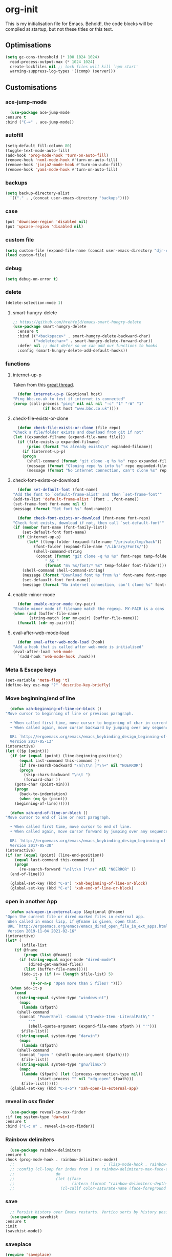 * org-init
  :PROPERTIES:
  :header-args: :results silent :tangle yes
  :END:
  This is my initialisation file for Emacs. Behold!, the code blocks will be
  compiled at startup, but not these titles or this text.
** Optimisations
   #+begin_src emacs-lisp
     (setq gc-cons-threshold (* 100 1024 1024)
	   read-process-output-max (* 1024 1024)
	   create-lockfiles nil ;; lock files will kill `npm start'
	   warning-suppress-log-types '((comp) (server)))
   #+end_src
** Customisations
*** ace-jump-mode
    #+begin_src emacs-lisp
      (use-package ace-jump-mode
	:ensure t
	:bind ("C-=" . ace-jump-mode))
    #+end_src
*** autofill
    #+begin_src emacs-lisp
      (setq-default fill-column 80)
      (toggle-text-mode-auto-fill)
      (add-hook 'prog-mode-hook 'turn-on-auto-fill)
      (remove-hook 'nxml-mode-hook #'turn-on-auto-fill)
      (remove-hook 'jinja2-mode-hook #'turn-on-auto-fill)
      (remove-hook 'yaml-mode-hook #'turn-on-auto-fill)
    #+end_src
*** backups
    #+begin_src emacs-lisp
      (setq backup-directory-alist
	    `(("." . ,(concat user-emacs-directory "backups"))))
    #+end_src
*** case
    #+begin_src emacs-lisp
      (put 'downcase-region 'disabled nil)
      (put 'upcase-region 'disabled nil)
    #+end_src
*** custom file
    #+begin_src emacs-lisp
      (setq custom-file (expand-file-name (concat user-emacs-directory "djr-custom.el")))
      (load custom-file)
    #+end_src
*** debug
    #+begin_src emacs-lisp
      (setq debug-on-error t)
    #+end_src
*** delete
    #+begin_src emacs-lisp
      (delete-selection-mode 1)
    #+end_src
**** smart-hungry-delete
     #+begin_src emacs-lisp
       ;; https://github.com/hrehfeld/emacs-smart-hungry-delete
       (use-package smart-hungry-delete
         :ensure t
         :bind (("<backspace>" . smart-hungry-delete-backward-char)
                ("<deletechar>" . smart-hungry-delete-forward-char))
         :defer nil ;; dont defer so we can add our functions to hooks
         :config (smart-hungry-delete-add-default-hooks))
     #+end_src
*** functions
**** internet-up-p
     Taken from this [[https://emacs.stackexchange.com/questions/7653/elisp-code-to-check-for-internet-connection][great thread]].
     #+begin_src emacs-lisp
       (defun internet-up-p (&optional host)
	 "Ping bbc.co.uk to test if internet is connected"
	 (zerop (call-process "ping" nil nil nil "-c" "1" "-W" "1"
			      (if host host "www.bbc.co.uk"))))
     #+end_src
**** check-file-exists-or-clone
     #+begin_src emacs-lisp
       (defun check-file-exists-or-clone (file repo)
	 "Check a file/folder exists and download from git if not"
	 (let ((expanded-filname (expand-file-name file)))
	   (if (file-exists-p expanded-filname)
	       (princ (format "%s already exists\n" expanded-filname))
	     (if (internet-up-p)
		 (progn
		   (shell-command (format "git clone -q %s %s" repo expanded-filname))
		   (message (format "Cloning repo %s into %s" repo expanded-filname)))
	       (message (format "No internet connection, can't clone %s" repo))))))
     #+end_src
**** check-font-exists-or-download
     #+begin_src emacs-lisp
       (defun set-default-font (font-name)
	 "Add the font to `default-frame-alist' and then `set-frame-font'"
	 (add-to-list 'default-frame-alist `(font . ,font-name))
	 (set-frame-font font-name nil t)
	 (message (format "Set font %s" font-name)))

       (defun check-font-exists-or-download (font-name font-repo)
	 "Check font exists, download if not, then call `set-default-font'"
	 (if (member font-name (font-family-list))
	     (set-default-font font-name)
	   (if (internet-up-p)
	       (let* ((temp-folder (expand-file-name "/private/tmp/hack"))
		      (font-folder (expand-file-name "/Library/Fonts/"))
		      (shell-command-string
		       (concat (format "git clone -q %s %s" font-repo temp-folder)
			       " && "
			       (format "mv %s/font/* %s" temp-folder font-folder))))
		 (shell-command shell-command-string)
		 (message (format "Download font %s from %s" font-name font-repo))
		 (set-defauxlt-font font-name))
	     (message (format "No internet connection, can't clone %s" font-repo)))))
     #+end_src
**** enable-minor-mode
     #+begin_src emacs-lisp
       (defun enable-minor-mode (my-pair)
	 "Enable minor mode if filename match the regexp. MY-PAIR is a cons cell (regexp . minor-mode)."
	 (when (and (buffer-file-name)
		    (string-match (car my-pair) (buffer-file-name)))
	   (funcall (cdr my-pair))))
     #+end_src
**** eval-after-web-mode-load
     #+begin_src emacs-lisp
       (defun eval-after-web-mode-load (hook)
	 "Add a hook that is called after web-mode is initialised"
	 (eval-after-load 'web-mode
	   `(add-hook 'web-mode-hook ,hook)))
     #+end_src
*** Meta & Escape keys
    #+begin_src emacs-lisp
      (set-variable 'meta-flag 't)
      (define-key esc-map "?" 'describe-key-briefly)
    #+end_src
*** Move beginning/end of line
    #+begin_src emacs-lisp
      (defun xah-beginning-of-line-or-block ()
	"Move cursor to beginning of line or previous paragraph.

      • When called first time, move cursor to beginning of char in current line. (if already, move to beginning of line.)
      • When called again, move cursor backward by jumping over any sequence of whitespaces containing 2 blank lines.

      URL `http://ergoemacs.org/emacs/emacs_keybinding_design_beginning-of-line-or-block.html'
      Version 2017-05-13"
	(interactive)
	(let (($p (point)))
	  (if (or (equal (point) (line-beginning-position))
		  (equal last-command this-command ))
	      (if (re-search-backward "\n[\t\n ]*\n+" nil "NOERROR")
		  (progn
		    (skip-chars-backward "\n\t ")
		    (forward-char ))
		(goto-char (point-min)))
	    (progn
	      (back-to-indentation)
	      (when (eq $p (point))
		(beginning-of-line))))))

      (defun xah-end-of-line-or-block ()
	"Move cursor to end of line or next paragraph.

      • When called first time, move cursor to end of line.
      • When called again, move cursor forward by jumping over any sequence of whitespaces containing 2 blank lines.

      URL `http://ergoemacs.org/emacs/emacs_keybinding_design_beginning-of-line-or-block.html'
      Version 2017-05-30"
	(interactive)
	(if (or (equal (point) (line-end-position))
		(equal last-command this-command ))
	    (progn
	      (re-search-forward "\n[\t\n ]*\n+" nil "NOERROR" ))
	  (end-of-line)))

      (global-set-key (kbd "C-a") 'xah-beginning-of-line-or-block)
      (global-set-key (kbd "C-e") 'xah-end-of-line-or-block)
    #+end_src
*** open in another App
    #+begin_src emacs-lisp
      (defun xah-open-in-external-app (&optional @fname)
	"Open the current file or dired marked files in external app.
	 When called in emacs lisp, if @fname is given, open that.
	 URL `http://ergoemacs.org/emacs/emacs_dired_open_file_in_ext_apps.html'
	 Version 2019-11-04 2021-02-16"
	(interactive)
	(let* (
	       ($file-list
		(if @fname
		    (progn (list @fname))
		  (if (string-equal major-mode "dired-mode")
		      (dired-get-marked-files)
		    (list (buffer-file-name)))))
	       ($do-it-p (if (<= (length $file-list) 5)
			     t
			   (y-or-n-p "Open more than 5 files? "))))
	  (when $do-it-p
	    (cond
	     ((string-equal system-type "windows-nt")
	      (mapc
	       (lambda ($fpath)
		 (shell-command
		  (concat "PowerShell -Command \"Invoke-Item -LiteralPath\" "
			  "'"
			  (shell-quote-argument (expand-file-name $fpath )) "'")))
	       $file-list))
	     ((string-equal system-type "darwin")
	      (mapc
	       (lambda ($fpath)
		 (shell-command
		  (concat "open " (shell-quote-argument $fpath))))
	       $file-list))
	     ((string-equal system-type "gnu/linux")
	      (mapc
	       (lambda ($fpath) (let ((process-connection-type nil))
				  (start-process "" nil "xdg-open" $fpath)))
	       $file-list))))))
      (global-set-key (kbd "C-s-o") 'xah-open-in-external-app)
    #+end_src
*** reveal in osx finder
    #+begin_src emacs-lisp
      (use-package reveal-in-osx-finder
	:if (eq system-type 'darwin)
	:ensure t
	:bind ("C-c o" . reveal-in-osx-finder))
    #+end_src
*** Rainbow delimiters
    #+begin_src emacs-lisp
      (use-package rainbow-delimiters
	:ensure t
	:hook (prog-mode-hook . rainbow-delimiters-mode))
      ;;                                       ; (lisp-mode-hook . rainbow-delimiters-mode)
      ;; :config (cl-loop for index from 1 to rainbow-delimiters-max-face-count
      ;;                  do
      ;;                  (let ((face
      ;;                         (intern (format "rainbow-delimiters-depth-%d-face" index))))
      ;;                    (cl-callf color-saturate-name (face-foreground face) 30))))
    #+end_src
*** save
    #+begin_src emacs-lisp
      ;; Persist history over Emacs restarts. Vertico sorts by history position.
      (use-package savehist
	:ensure t
	:init
	(savehist-mode))
    #+end_src
*** saveplace
    #+begin_src emacs-lisp
      (require 'saveplace)
      (setq-default save-place t)
      (setq make-backup-files nil)
    #+end_src
*** search
    #+begin_src emacs-lisp
      (setq case-fold-search t)
    #+end_src
*** startup
    #+begin_src emacs-lisp
      (setq inhibit-startup-buffer-menu t
	    inhibit-startup-screen t
	    initial-scratch-message nil)
    #+end_src
*** tabs & indent
    #+begin_src emacs-lisp
      (setq standard-indent 2
	    js-indent-level 2)
      (setq-default indent-tabs-mode nil)
      (setq-default tab-always-indent 'complete)
      (global-set-key (kbd "S-M-t") 'indent-rigidly-left)
    #+end_src
*** too-long-mode
    #+begin_src emacs-lisp
      (global-so-long-mode 1)
    #+end_src
*** transpose-frame
    #+begin_src emacs-lisp
      (use-package transpose-frame
	:if window-system
	:ensure t
	:bind ("C-x tf" . transpose-frame))
    #+end_src
*** y-or-no-p
    #+begin_src emacs-lisp
      (fset 'yes-or-no-p 'y-or-n-p)
    #+end_src
*** zoom mode
    #+begin_src emacs-lisp
      (custom-set-variables
       '(zoom-mode t))
    #+end_src
** Views
*** all-the-icons
    #+begin_src emacs-lisp
      (use-package all-the-icons
	:ensure t
	:defer nil
	:config (when (and (internet-up-p)
			   (not (member "all-the-icons" (font-family-list))))
		  (all-the-icons-install-fonts t)))
    #+end_src
**** ibuffer
     #+begin_src emacs-lisp
       (use-package all-the-icons-ibuffer
	 :ensure t
	 :init (all-the-icons-ibuffer-mode 1))
     #+end_src
**** dired
     #+begin_src emacs-lisp
       (use-package all-the-icons-dired
	 :ensure t
	 :hook (dired-mode . all-the-icons-dired-mode))
     #+end_src
*** dimmer-mode
    #+begin_src emacs-lisp
      (use-package dimmer
	:if window-system
	:defer 1
	:config
	(setq dimmer-exclusion-predicates
	      '(helm--alive-p window-minibuffer-p echo-area-p))
	(setq dimmer-exclusion-regexp-list
	      '("^\\*[h|H]elm.*\\*" "^\\*Minibuf-[0-9]+\\*"
		"^.\\*which-key\\*$" "^*Messages*" "*LV*"
		"^*[e|E]cho [a|A]rea 0*" "*scratch*"
		"transient"))
	(dimmer-mode t))
    #+end_src
*** doom-themes
    #+begin_src emacs-lisp
      (use-package doom-themes
	:ensure t
	:config
	;; Global settings (defaults)
	(setq doom-themes-enable-bold t    ; if nil, bold is universally disabled
	      doom-themes-enable-italic t) ; if nil, italics is universally disabled
	(load-theme 'doom-monokai-pro t)

	;; Enable flashing mode-line on errors
	(doom-themes-visual-bell-config)
	;; Enable custom neotree theme (all-the-icons must be installed!)
	(doom-themes-neotree-config)
	;; or for treemacs users
	(setq doom-themes-treemacs-theme "doom-atom") ; use "doom-colors" for less minimal icon theme
	(doom-themes-treemacs-config)
	;; Corrects (and improves) org-mode's native fontification.
	(doom-themes-org-config))
    #+end_src
*** doom-mode-line
    #+begin_src emacs-lisp
      (use-package doom-modeline
	:ensure t
	:init (doom-modeline-mode 1))
    #+end_src
*** fast-scroll
    #+begin_src emacs-lisp
      (use-package fast-scroll
	:ensure t)
    #+end_src
*** Fonts
**** UTF-8
     #+begin_src emacs-lisp
       ;;; utf-8
       (setq locale-coding-system 'utf-8)
       (set-terminal-coding-system 'utf-8)
       (set-keyboard-coding-system 'utf-8)
       (set-selection-coding-system 'utf-8)
       (prefer-coding-system 'utf-8)
     #+end_src
**** Unicode
     #+begin_src emacs-lisp
       (use-package unicode-fonts
	 :ensure t
	 :config
	 (unicode-fonts-setup))
     #+end_src
**** fira-code-mode
     Taken from [[https://github.com/Profpatsch/blog/blob/master/posts/ligature-emulation-in-emacs/post.md#appendix-b-update-1-firacode-integration][here]]
     #+begin_src emacs-lisp
       ;; (use-package fira-code-mode
       ;;   :ensure t
       ;;   :if window-system
       ;;   :custom (fira-code-mode-disabled-ligatures '("[]" "x"))  ; ligatures you don't want
       ;;   :hook prog-mode)
     #+end_src
**** Ligatures
     #+begin_src emacs-lisp
       (let ((lig-path (expand-file-name (concat user-emacs-directory "ligature/")))
	     (lig-repo "https://github.com/mickeynp/ligature.el.git"))
	 (check-file-exists-or-clone lig-path lig-repo)
	 (use-package ligature
	   :if window-system
	   :load-path "ligature"
	   :config 
	   ;; Enable the "www" ligature in every possible major mode
	   (ligature-set-ligatures 't '("www"))
	   ;; Enable traditional ligature support in eww-mode, if the
	   ;; `variable-pitch' face supports it
	   (ligature-set-ligatures 'eww-mode '("ff" "fi" "ffi"))
	   ;; Enable all Cascadia Code ligatures in programming modes
	   (ligature-set-ligatures 'prog-mode '("|||>" "<|||" "<==>" "<!--" "####" "~~>" "***" "||=" "||>"
						":::" "::=" "=:=" "===" "==>" "=!=" "=>>" "=<<" "=/=" "!=="
						"!!." ">=>" ">>=" ">>>" ">>-" ">->" "->>" "-->" "---" "-<<"
						"<~~" "<~>" "<*>" "<||" "<|>" "<$>" "<==" "<=>" "<=<" "<->"
						"<--" "<-<" "<<=" "<<-" "<<<" "<+>" "</>" "###" "#_(" "..<"
						"..." "+++" "/==" "///" "_|_" "www" "&&" "^=" "~~" "~@" "~="
						"~>" "~-" "**" "*>" "*/" "||" "|}" "|]" "|=" "|>" "|-" "{|"
						"[|" "]#" "::" ":=" ":>" ":<" "$>" "==" "=>" "!=" "!!" ">:"
						">=" ">>" ">-" "-~" "-|" "->" "--" "-<" "<~" "<*" "<|" "<:"
						"<$" "<=" "<>" "<-" "<<" "<+" "</" "#{" "#[" "#:" "#=" "#!"
						"##" "#(" "#?" "#_" "%%" ".=" ".-" ".." ".?" "+>" "++" "?:"
						"?=" "?." "??" ";;" "/*" "/=" "/>" "//" "__" "~~" "(*" "*)"
						"\\\\" "://"))
	   ;; Enables ligature checks globally in all buffers. You can also do it
	   ;; per mode with `ligature-mode'.
	   (global-ligature-mode t)))
     #+end_src
**** Fonts
     <<fonts>>
     #+begin_src emacs-lisp

       (check-font-exists-or-download
	"Hack Nerd Font Mono"
	"https://github.com/pyrho/hack-font-ligature-nerd-font.git")

       (set-face-attribute 'default nil :height 130)
     #+end_src
**** Emoji
     #+begin_src emacs-lisp
       ;; set font for emoji
       (set-fontset-font
	t
	'(#x1f300 . #x1fad0)
	(cond
	 ((member "Noto Color Emoji" (font-family-list)) "Noto Color Emoji")
	 ((member "Noto Emoji" (font-family-list)) "Noto Emoji")
	 ((member "Segoe UI Emoji" (font-family-list)) "Segoe UI Emoji")
	 ((member "Symbola" (font-family-list)) "Symbola")
	 ((member "Apple Color Emoji" (font-family-list)) "Apple Color Emoji"))
	;; Apple Color Emoji should be before Symbola, but Richard Stallman disabled it.
	;; GNU Emacs Removes Color Emoji Support on the Mac
	;; http://ergoemacs.org/misc/emacs_macos_emoji.html
	;;
	)
     #+end_src
*** highlight-indent-guides
    Take from [[https://github.com/DarthFennec/highlight-indent-guides][here]]
    #+begin_src emacs-lisp
      (use-package highlight-indent-guides
	:if window-system
	:ensure t
	:config (setq highlight-indent-guides-character-face "Fira Code Symbol"
		      highlight-indent-guides-method 'bitmap
		      highlight-indent-guides-auto-character-face-perc 10)
	:hook (prog-mode-hook . highlight-indent-guides-mode))
    #+end_src
*** line-num, highlight, toolbar & fringe
    #+begin_src emacs-lisp
      (setq fringe-mode '((nil . 0) nil (fringe))
	    tool-bar-mode nil)

      (global-hl-line-mode t)
      (global-linum-mode t)
    #+end_src
*** narrow-to-page
    #+begin_src emacs-lisp
      (put 'narrow-to-page 'disabled nil)
    #+end_src
*** prettify-symbols-mode
    #+begin_src emacs-lisp
      (global-prettify-symbols-mode 1)
      (setq prettify-symbols-alist
	    '(("lambda" . 955)))
    #+end_src
*** telephone-line
    #+begin_src emacs-lisp
      ;; (use-package telephone-line
      ;;   :if window-system
      ;;   :ensure t
      ;;   :config (setq telephone-line-lhs
      ;;                 '((accent . (telephone-line-vc-segment
      ;;                              telephone-line-erc-modified-channels-segment
      ;;                              telephone-line-process-segment))
      ;;                   (nil    . (telephone-line-buffer-segment
      ;;                              telephone-line-minor-mode-segment
      ;;                              )))
      ;;                 telephone-line-rhs
      ;;                 '((nil    . (telephone-line-misc-info-segment))
      ;;                   (accent . (telephone-line-major-mode-segment)))))
      ;; (telephone-line-mode t)
    #+end_src
*** whitespace
    #+begin_src emacs-lisp
      (progn
	;; Make whitespace-mode with very basic background coloring for whitespaces.
	;; http://ergoemacs.org/emacs/whitespace-mode.html
	(setq whitespace-style (quote (face spaces tabs newline space-mark tab-mark )))

	;; Make whitespace-mode and whitespace-newline-mode use “¶” for end of line char and “▷” for tab.
	(setq whitespace-display-mappings
	      ;; all numbers are unicode codepoint in decimal. e.g. (insert-char 182 1)
	      '(
		(space-mark 32 [183] [46]) ; SPACE 32 「 」, 183 MIDDLE DOT 「·」, 46 FULL STOP 「.」
		(newline-mark 10 [182 10]) ; LINE FEED,
		(tab-mark 9 [9655 9] [92 9]) ; tab
		)))
      (global-whitespace-mode 1)
    #+end_src
*** whitespace-cleanup-mode
    #+begin_src emacs-lisp
      (use-package whitespace-cleanup-mode
	:ensure t
	:config (setq 'whitespace-cleanup-mode t)
	:hook (prog-mode . whitespace-cleanup))
    #+end_src
** Packages and Managers
*** Quelpa
    #+begin_src emacs-lisp
      (use-package quelpa
	:if window-system
	:ensure t)

      (use-package quelpa-use-package
	:if window-system
	:ensure t
	:after quelpa)
    #+end_src
*** Update
    #+begin_src emacs-lisp
      (use-package auto-package-update
	:ensure t
	:config
	(setq auto-package-update-delete-old-versions t)
	(setq auto-package-update-hide-results t)
	(auto-package-update-maybe))
    #+end_src
*** Non Elpa/Melpa Package Modes
**** antesc-mode
     #+begin_src emacs-lisp
       (let ((antesc-path (concat user-emacs-directory "antesc-mode-master/")))
	 (check-file-exists-or-clone antesc-path "https://github.com/programLyrique/antesc-mode.git")
	 ;; Antescofo text highlighting
	 ;; Thanks to Pierre Donat-Bouillud
	 ;; https://github.com/programLyrique/antesc-mode
	 (add-to-list 'load-path (expand-file-name antesc-path))
	 ;; (autoload 'antesc-mode "antesc-mode" "Major mode for editing Antescofo code" t)

	 ;; Extensions for antescofo mode
	 (setq auto-mode-alist
	       (append '(("\\.\\(score\\|asco\\)\\.txt$" . antesc-mode))
		       auto-mode-alist)))
     #+end_src
**** lilypond-mode
     #+begin_src emacs-lisp
       (let ((lily-path (concat user-emacs-directory "lilypond-mode/")))
	 (check-file-exists-or-clone lily-path "https://github.com/jmgpena/lilypond-mode.git")
	 ;; (add-to-list 'load-path (expand-file-name lily-path))
	 ;; (load (expand-file-name (concat lily-path "lilypond-init.el")))
	 ;; (setq auto-mode-alist (append '(("\\.ly\\'" . lilypond-mode))
	 ;;                               auto-mode-alist))

	 (use-package lilypond
	   :load-path "lilypond-mode/lilypond-init.el"
	   :defer t
	   :mode "\\.ly\\'"))
     #+end_src
**** kintaro-mode
     #+begin_src emacs-lisp
       (let ((kintaro-path (concat user-emacs-directory "kintaro-mode")))
	 (check-file-exists-or-clone kintaro-path "https://github.com/danieljamesross/kintaro-mode.git")
	 (setq load-path (cons (expand-file-name kintaro-path) load-path))
	 (require 'kintaro-mode)
	 (add-to-list 'auto-mode-alist '("\\.ksdl\\'" . kintaro-mode)))
     #+end_src
** Files, paths, buffers
*** File Types & modes
    #+begin_src emacs-lisp
      (setq auto-mode-alist
	    (append '(("\\.c\\'"       . c-mode)
		      ("\\.cs\\'"      . csharp-mode)
		      ("\\.txt\\'"     . text-mode)
		      ("\\.md\\'"      . markdown-mode)
		      ("\\.cpp\\'"     . c++-mode)
		      ("\\.CPP\\'"     . c++-mode)
		      ("\\.h\\'"       . c-mode)
		      ("\\.lsp\\'"     . lisp-mode)
		      ("\\.cl\\'"      . lisp-mode)
		      ("\\.cm\\'"      . lisp-mode)
		      ("\\.lisp\\'"    . lisp-mode)
		      ("\\.clm\\'"     . lisp-mode)
		      ("\\.ins\\'"     . lisp-mode)
		      ("\\.el\\'"      . lisp-mode)
		      ("\\.el.gz\\'"   . lisp-mode)
		      ("\\.ws\\'"      . lisp-mode)
		      ("\\.asd\\'"     . lisp-mode)
		      ("\\.yaml\\'"    . yaml-mode)
		      ("\\.py\\'"      . python-mode)
		      ("\\.json\\'"    . json-mode)
		      ("\\.tex\\'"     . latex-mode)
		      ("\\.cls\\'"     . latex-mode)
		      ("\\.java\\'"    . java-mode)
		      ("\\.ascii\\'"   . text-mode)
		      ("\\.sql\\'"     . sql-mode)
		      ("\\.pl\\'"      . perl-mode)
		      ("\\.php\\'"     . php-mode)
		      ("\\.jxs\\'"     . shader-mode)
		      ("\\.sh\\'"      . shell-mode)
		      ("\\.gnuplot\\'" . shell-mode)
		      ("\\.svg\\'"     . nxml-mode)
		      ("\\.mdx\\'"     . markdown-mode))
		    auto-mode-alist))
    #+end_src
*** iBuffer & Dired
**** iBuffer
     #+begin_src emacs-lisp
       (setq ibuffer-saved-filter-groups
	     '(("home"
		("GIT" (or (name . "^magit")
			   (name . "^ediff")
			   (name . "\\.git")))
		("jsx/tsx" (or (name . "\\.jsx")
			       (name . "\\.tsx")))
		("js/ts" (or (name . "\\.js")
			     (name . "\\.ts")))
		("Web Dev" (or (mode . html-mode)
			       (name . "\\.html")
			       (name . "\\.njk")
			       (mode . jinja2-mode)))
		("CSS" (or (mode . css-mode)
			   (mode . scss-mode)
			   (mode . sass-mode)
			   (name . "\\.css")
			   (name . "\\.scss")
			   (name . "\\.sass")))
		("Python" (or (mode . python-mode)
			      (name . "\\.py")))
		("JSON/YAML/Config" (or (mode . json-mode)
					(name . "\\.json")
					(mode . yaml-mode)
					(name . "\\.json")
					(mode . kintaro-mode)
					(name . "\\.ksdl")))
		("SVG" (name . "\\.svg"))
		("ERC" (mode . erc-mode))
		("find" (or (mode . xref-mode)
			    (mode . dired-mode)))
		("emacs-config" (or (name . "emacs-config")
				    (name . "djr-init")
				    (name . "README.org")
				    (name . "init.el")))
		("Org" (mode . org-mode))
		("lisp" (or (name . "\\.lisp")
			    (name . "\\.lsp")
			    (name . "\\.el")
			    (name . "\\.asd")
			    (name . "\\.clm")
			    (mode . lisp-mode)))
		("Shell Scripts" (or (name . "\\.sh")
				     (mode . "sh-mode")))
		("Shells/Terminals/REPLs" (or (name . "\\*eshell\\*")
					      (name . "\\*terminal\\*")
					      (name . "\\*slime-repl sbcl\\*")
					      (name . "\\*shell\\*")
					      (name . "\\*vterm\\*")))
		("Logs" (or (name . "\\*Messages\\*")
			    (name . "\\*slime-events\\*")
			    (name . "\\*inferior-lisp\\*")
			    (name . "\\*lsp")
			    (name . "\\*jsts")
			    (name . "\\*tide")
			    (name . "\\*eslint")))
		("Help" (or (name . "\\*Help\\*")
			    (name . "\\*Apropos\\*")
			    (name . "\\*Completions\\*")
			    (name . "\\*info\\*")))
		("Misc" (or  (name . "untitled")
			     (name . "\\*scratch\\*"))))))
       (setq ibuffer-expert t)
       (setq ibuffer-show-empty-filter-groups nil)
       (add-hook 'ibuffer-mode-hook
		 #'(lambda ()
		     (ibuffer-auto-mode 1)
		     (ibuffer-switch-to-saved-filter-groups "home")))
       (setq dired-auto-revert-buffer t
	     auto-revert-verbose nil)

     #+end_src
**** Dired
     #+begin_src emacs-lisp
       (setq dired-sidebar-icon-scale 0.1
	     dired-sidebar-mode-line-format
	     '("%e" mode-line-front-space mode-line-buffer-identification " " mode-line-end-spaces)
	     dired-sidebar-recenter-cursor-on-tui-update nil
	     dired-sidebar-should-follow-file t
	     dired-sidebar-toggle-hidden-commands '(rotate-windows toggle-window-split balance-windows))
       (put 'dired-find-alternate-file 'disabled nil)
     #+end_src
***** Dired Rainbow
      #+begin_src emacs-lisp
	(use-package dired-rainbow
	  :if window-system
	  :defer 2
	  :config
	  (dired-rainbow-define-chmod directory "#6cb2eb" "d.*")
	  (dired-rainbow-define html "#eb5286" ("css" "less" "sass" "scss" "htm" "html" "jhtm" "mht" "eml" "mustache" "xhtml"))
	  (dired-rainbow-define xml "#f2d024" ("xml" "xsd" "xsl" "xslt" "wsdl" "bib" "json" "msg" "pgn" "rss" "yaml" "yml" "rdata"))
	  (dired-rainbow-define document "#9561e2" ("docm" "doc" "docx" "odb" "odt" "pdb" "pdf" "ps" "rtf" "djvu" "epub" "odp" "ppt" "pptx"))
	  (dired-rainbow-define markdown "#ffed4a" ("org" "etx" "info" "markdown" "md" "mkd" "nfo" "pod" "rst" "tex" "textfile" "txt"))
	  (dired-rainbow-define database "#6574cd" ("xlsx" "xls" "csv" "accdb" "db" "mdb" "sqlite" "nc"))
	  (dired-rainbow-define media "#de751f" ("mp3" "mp4" "mkv" "MP3" "MP4" "avi" "mpeg" "mpg" "flv" "ogg" "mov" "mid" "midi" "wav" "aiff" "flac"))
	  (dired-rainbow-define image "#f66d9b" ("tiff" "tif" "cdr" "gif" "ico" "jpeg" "jpg" "png" "psd" "eps" "svg"))
	  (dired-rainbow-define log "#c17d11" ("log"))
	  (dired-rainbow-define shell "#f6993f" ("awk" "bash" "bat" "sed" "sh" "zsh" "vim"))
	  (dired-rainbow-define interpreted "#38c172" ("py" "ipynb" "rb" "pl" "t" "msql" "mysql" "pgsql" "sql" "r" "clj" "cljs" "scala" "js"))
	  (dired-rainbow-define compiled "#4dc0b5" ("asm" "cl" "lisp" "el" "c" "h" "c++" "h++" "hpp" "hxx" "m" "cc" "cs" "cp" "cpp" "go" "f" "for" "ftn" "f90" "f95" "f03" "f08" "s" "rs" "hi" "hs" "pyc" ".java"))
	  (dired-rainbow-define executable "#8cc4ff" ("exe" "msi"))
	  (dired-rainbow-define compressed "#51d88a" ("7z" "zip" "bz2" "tgz" "txz" "gz" "xz" "z" "Z" "jar" "war" "ear" "rar" "sar" "xpi" "apk" "xz" "tar"))
	  (dired-rainbow-define packaged "#faad63" ("deb" "rpm" "apk" "jad" "jar" "cab" "pak" "pk3" "vdf" "vpk" "bsp"))
	  (dired-rainbow-define encrypted "#ffed4a" ("gpg" "pgp" "asc" "bfe" "enc" "signature" "sig" "p12" "pem"))
	  (dired-rainbow-define fonts "#6cb2eb" ("afm" "fon" "fnt" "pfb" "pfm" "ttf" "otf"))
	  (dired-rainbow-define partition "#e3342f" ("dmg" "iso" "bin" "nrg" "qcow" "toast" "vcd" "vmdk" "bak"))
	  (dired-rainbow-define vc "#0074d9" ("git" "gitignore" "gitattributes" "gitmodules"))
	  (dired-rainbow-define-chmod executable-unix "#38c172" "-.*x.*"))
      #+end_src
**** ls
     #+begin_src emacs-lisp
       (when (string= system-type "darwin")
	 (setq dired-use-ls-dired nil))
     #+end_src
*** exec-path-from-shell
    #+begin_src emacs-lisp
      (use-package exec-path-from-shell
	:ensure t
	:if (memq window-system '(mac ns x))
	:config (setq default-directory (expand-file-name "~/"))
	(setenv "SHELL" "/bin/zsh")
	(if (and (fboundp 'native-comp-available-p)
		 (native-comp-available-p))
	    (progn
	      (message "Native comp is available")
	      ;; Using Emacs.app/Contents/MacOS/bin since it was compiled with
	      ;; ./configure --prefix="$PWD/nextstep/Emacs.app/Contents/MacOS"
	      (add-to-list 'exec-path (concat invocation-directory "bin") t)
	      (setenv "LIBRARY_PATH" (concat (getenv "LIBRARY_PATH")
					     (when (getenv "LIBRARY_PATH")
					       ":")
					     ;; This is where Homebrew puts gcc libraries.
					     (car (file-expand-wildcards
						   (expand-file-name "/usr/local/opt/gcc/lib/gcc/*")))))
	      ;; Only set after LIBRARY_PATH can find gcc libraries.
	      (setq comp-deferred-compilation t))
	  (message "Native comp is *not* available"))
	;; (exec-path-from-shell-initialize)
	(add-to-list 'exec-path "/usr/local/bin")
	(add-to-list 'exec-path default-directory)
	(add-to-list 'exec-path user-emacs-directory)
	(add-to-list 'exec-path (expand-file-name "~/.local/bin"))
	(add-to-list 'exec-path "/sbin/")
	(exec-path-from-shell-initialize)
	;; (exec-path-from-shell-copy-envs '("PATH"))
	)


      ;; (when (file-exists-p (expand-file-name  "/Library/TeX/texbin"))
      ;;   (setenv "PATH" (concat "/Library/TeX/texbin:"
      ;;                          (getenv "PATH")))
      ;;   (add-to-list 'exec-path "/Library/TeX/texbin"))
      ;; (setenv "PATH" (concat (getenv "PATH") ":/usr/local/bin"))


    #+end_src
*** Buffers and Frames
**** buffer boundaries
     #+begin_src emacs-lisp
       (setq indicate-buffer-boundaries 'left)
     #+end_src
**** Buffer opening
     #+begin_src emacs-lisp
       ;; ignore case when switching buffers with C-x b
       (setq read-buffer-completion-ignore-case t)
     #+end_src
**** buffer-move
     #+begin_src emacs-lisp
       (use-package buffer-move
	 :ensure t
	 :bind (("s-C-<up>" . buf-move-up)
		("s-C-<down>" . buf-move-down)
		("s-C-<left>" . buf-move-left)
		("s-C-<right>" . buf-move-right)))
     #+end_src
**** Frames
     #+begin_src emacs-lisp
       (when (display-graphic-p)
	 (add-to-list 'initial-frame-alist '(fullscreen . maximized))
	 (add-to-list 'default-frame-alist '(fullscreen . maximized)))
       (setq one-buffer-one-frame-mode nil)
	     ;;; Use the commands "control+x" followed by an arrow to
	     ;;; navigate between panes
       (global-set-key (kbd "C-x <up>") 'windmove-up)
       (global-set-key (kbd "C-x <down>") 'windmove-down)
       (global-set-key (kbd "C-x <left>") 'windmove-left)
       (global-set-key (kbd "C-x <right>") 'windmove-right)
     #+end_src
*** Node
    #+begin_src emacs-lisp
      (use-package add-node-modules-path
	:ensure t
	:defer t
	:config
	(eval-after-load 'js-mode
	  '(add-hook 'js-mode-hook #'add-node-modules-path))
	(eval-after-load 'web-mode
	  '(add-hook 'web-mode-hook #'add-node-modules-path)))
    #+end_src
** Shortcuts
*** lorem
    #+begin_src emacs-lisp
      (use-package lorem-ipsum
	:ensure t)
    #+end_src
*** new UNTITLED file
    #+begin_src emacs-lisp
      ;; keybinding for this is in the key bindings menu
      ;; `C-c n'
      (defun djr-new-buffer-frame ()
	"Create a new frame with a new empty buffer."
	(interactive)
	(let ((buffer (generate-new-buffer "untitled")))
	  (set-buffer-major-mode buffer)
	  (display-buffer buffer '(display-buffer-pop-up-frame . nil))))
    #+end_src
*** Shortcuts
**** Aliases
     #+begin_src emacs-lisp
       (defalias 'pi 'package-install)
       (defalias 'pl 'package-list-packages)
       (defalias 'pr 'package-refresh-contents)
       (defalias 'wm 'web-mode)
       (defalias 'j2 'js2-mode)
       (defalias 'mt 'multi-term)
       (defalias 'rb 'revert-buffer)
       (defalias 'scd 'sc-deftest-template)
       (defalias 'tf 'transpose-frame)
       (defalias 'rbp 'react-boilerplate)
     #+end_src
**** Key bindings
     #+begin_src emacs-lisp
       (global-set-key "\M-3" #'(lambda() (interactive) (insert "#")))
       (global-set-key (kbd "C-c n") #'djr-new-buffer-frame)
       (global-set-key "\C-x\l" #'(lambda () (interactive)
				    (switch-to-buffer "*slime-repl sbcl*")))
       (global-set-key (kbd "C-x C-b") 'ibuffer) ;; Use Ibuffer for Buffer List
       ;; Becasue I just can't quite those MacOS bindings, and why should I?
       (global-set-key (kbd "s-<right>") 'move-end-of-line)
       (global-set-key (kbd "s-<left>") 'move-beginning-of-line)
       (global-set-key (kbd "s-<up>") 'beginning-of-buffer)
       (global-set-key (kbd "s-<down>") 'end-of-buffer)
       (global-set-key (kbd "M-<up>") 'scroll-down-command)
       (global-set-key (kbd "M-<down>") 'scroll-up-command)
       (global-set-key (kbd "s-w") 'delete-frame)
       (global-set-key (kbd "s-<backspace>") 'kill-whole-line)
       ;; Resize Windows
       ;; (global-set-key (kbd "S-s-C-<down>") 'shrink-window-horizontally)
       ;; (global-set-key (kbd "S-s-C-<up>") 'enlarge-window-horizontally)
       (global-set-key (kbd "C-x C-g") 'project-find-regexp)
     #+end_src
*** Wrap with brackets and quotes
    #+begin_src emacs-lisp
      ;; turn on highlight selection
      (transient-mark-mode 1)

      (defun xah-insert-bracket-pair (@left-bracket @right-bracket &optional @wrap-method)
	"Insert brackets around selection, word, at point, and maybe move cursor in between.

       ,*left-bracket and *right-bracket are strings. *wrap-method must be either 'line or 'block. 'block means between empty lines.

      • if there's a region, add brackets around region.
      • If *wrap-method is 'line, wrap around line.
      • If *wrap-method is 'block, wrap around block.
      • if cursor is at beginning of line and its not empty line and contain at least 1 space, wrap around the line.
      • If cursor is at end of a word or buffer, one of the following will happen:
       xyz▮ → xyz(▮)
       xyz▮ → (xyz▮)       if in one of the lisp modes.
      • wrap brackets around word if any. e.g. xy▮z → (xyz▮). Or just (▮)

      URL `http://ergoemacs.org/emacs/elisp_insert_brackets_by_pair.html'
      Version 2017-01-17"
	(if (use-region-p)
	    (progn ; there's active region
	      (let (
		    ($p1 (region-beginning))
		    ($p2 (region-end)))
		(goto-char $p2)
		(insert @right-bracket)
		(goto-char $p1)
		(insert @left-bracket)
		(goto-char (+ $p2 2))))
	  (progn ; no text selection
	    (let ($p1 $p2)
	      (cond
	       ((eq @wrap-method 'line)
		(setq $p1 (line-beginning-position) $p2 (line-end-position))
		(goto-char $p2)
		(insert @right-bracket)
		(goto-char $p1)
		(insert @left-bracket)
		(goto-char (+ $p2 (length @left-bracket))))
	       ((eq @wrap-method 'block)
		(save-excursion
		  (progn
		    (if (re-search-backward "\n[ \t]*\n" nil 'move)
			(progn (re-search-forward "\n[ \t]*\n")
			       (setq $p1 (point)))
		      (setq $p1 (point)))
		    (if (re-search-forward "\n[ \t]*\n" nil 'move)
			(progn (re-search-backward "\n[ \t]*\n")
			       (setq $p2 (point)))
		      (setq $p2 (point))))
		  (goto-char $p2)
		  (insert @right-bracket)
		  (goto-char $p1)
		  (insert @left-bracket)
		  (goto-char (+ $p2 (length @left-bracket)))))
	       ( ;  do line. line must contain space
		(and
		 (eq (point) (line-beginning-position))
		 ;; (string-match " " (buffer-substring-no-properties (line-beginning-position) (line-end-position)))
		 (not (eq (line-beginning-position) (line-end-position))))
		(insert @left-bracket )
		(end-of-line)
		(insert  @right-bracket))
	       ((and
		 (or ; cursor is at end of word or buffer. i.e. xyz▮
		  (looking-at "[^-_[:alnum:]]")
		  (eq (point) (point-max)))
		 (not (or
		       (string-equal major-mode "xah-elisp-mode")
		       (string-equal major-mode "emacs-lisp-mode")
		       (string-equal major-mode "lisp-mode")
		       (string-equal major-mode "lisp-interaction-mode")
		       (string-equal major-mode "common-lisp-mode")
		       (string-equal major-mode "clojure-mode")
		       (string-equal major-mode "xah-clojure-mode")
		       (string-equal major-mode "scheme-mode"))))
		(progn
		  (setq $p1 (point) $p2 (point))
		  (insert @left-bracket @right-bracket)
		  (search-backward @right-bracket )))
	       (t (progn
		    ;; wrap around “word”. basically, want all alphanumeric, plus hyphen and underscore, but don't want space or punctuations. Also want chinese chars
		    ;; 我有一帘幽梦，不知与谁能共。多少秘密在其中，欲诉无人能懂。
		    (skip-chars-backward "-_[:alnum:]")
		    (setq $p1 (point))
		    (skip-chars-forward "-_[:alnum:]")
		    (setq $p2 (point))
		    (goto-char $p2)
		    (insert @right-bracket)
		    (goto-char $p1)
		    (insert @left-bracket)
		    (goto-char (+ $p2 (length @left-bracket))))))))))

      (defun xah-insert-paren ()
	(interactive)
	(xah-insert-bracket-pair "(" ")") )

      (defun xah-insert-bracket ()
	(interactive)
	(xah-insert-bracket-pair "[" "]") )

      (defun xah-insert-brace ()
	(interactive)
	(xah-insert-bracket-pair "{" "}") )

      (defun xah-insert-quote ()
	(interactive)
	(xah-insert-bracket-pair "\'" "\'") )

      (defun xah-insert-double-quote ()
	(interactive)
	(xah-insert-bracket-pair "\"" "\"") )

      (defun xah-insert-back-quote ()
	(interactive)
	(xah-insert-bracket-pair "`" "`") )

      (global-set-key (kbd "M-(") 'xah-insert-paren)
      (global-set-key (kbd "M-[") '[xah-insert-bracket])
      (global-set-key (kbd "M-{") 'xah-insert-brace)
      (global-set-key (kbd "M-\"") 'xah-insert-double-quote)
      (global-set-key (kbd "M-'") 'xah-insert-quote)
      (global-set-key (kbd "M-`") 'xah-insert-back-quote)
    #+end_src
*** Xah Move Cursor
    #+begin_src emacs-lisp
      (defvar xah-brackets nil "string of left/right brackets pairs.")
      (setq xah-brackets "()[]{}<>（）［］｛｝⦅⦆〚〛⦃⦄“”‘’‹›«»「」〈〉《》【】〔〕⦗⦘『』〖〗〘〙｢｣⟦⟧⟨⟩⟪⟫⟮⟯⟬⟭⌈⌉⌊⌋⦇⦈⦉⦊❛❜❝❞❨❩❪❫❴❵❬❭❮❯❰❱❲❳〈〉⦑⦒⧼⧽﹙﹚﹛﹜﹝﹞⁽⁾₍₎⦋⦌⦍⦎⦏⦐⁅⁆⸢⸣⸤⸥⟅⟆⦓⦔⦕⦖⸦⸧⸨⸩｟｠⧘⧙⧚⧛⸜⸝⸌⸍⸂⸃⸄⸅⸉⸊᚛᚜༺༻༼༽⏜⏝⎴⎵⏞⏟⏠⏡﹁﹂﹃﹄︹︺︻︼︗︘︿﹀︽︾﹇﹈︷︸")

      (defvar xah-left-brackets '("(" "{" "[" "<" "〔" "【" "〖" "〈" "《" "「" "『" "“" "‘" "‹" "«" )
	"List of left bracket chars.")
      (progn
	;; make xah-left-brackets based on xah-brackets
	(setq xah-left-brackets '())
	(dotimes ($x (- (length xah-brackets) 1))
	  (when (= (% $x 2) 0)
	    (push (char-to-string (elt xah-brackets $x))
		  xah-left-brackets)))
	(setq xah-left-brackets (reverse xah-left-brackets)))

      (defvar xah-right-brackets '(")" "]" "}" ">" "〕" "】" "〗" "〉" "》" "」" "』" "”" "’" "›" "»")
	"list of right bracket chars.")
      (progn
	(setq xah-right-brackets '())
	(dotimes ($x (- (length xah-brackets) 1))
	  (when (= (% $x 2) 1)
	    (push (char-to-string (elt xah-brackets $x))
		  xah-right-brackets)))
	(setq xah-right-brackets (reverse xah-right-brackets)))

      (defun xah-backward-left-bracket ()
	"Move cursor to the previous occurrence of left bracket.
      The list of brackets to jump to is defined by `xah-left-brackets'.
      URL `http://ergoemacs.org/emacs/emacs_navigating_keys_for_brackets.html'
      Version 2015-10-01"
	(interactive)
	(re-search-backward (regexp-opt xah-left-brackets) nil t))

      (defun xah-forward-right-bracket ()
	"Move cursor to the next occurrence of right bracket.
      The list of brackets to jump to is defined by `xah-right-brackets'.
      URL `http://ergoemacs.org/emacs/emacs_navigating_keys_for_brackets.html'
      Version 2015-10-01"
	(interactive)
	(re-search-forward (regexp-opt xah-right-brackets) nil t))

      (global-set-key (kbd "S-M-C-<right>") 'xah-forward-right-bracket)
      (global-set-key (kbd "S-M-C-<left>") 'xah-backward-left-bracket)
    #+end_src
**** Xah Matching Brackets
     #+begin_src emacs-lisp
       (defun xah-goto-matching-bracket ()
	 "Move cursor to the matching bracket.
       If cursor is not on a bracket, call `backward-up-list'.
       The list of brackets to jump to is defined by `xah-left-brackets' and `xah-right-brackets'.
       URL `http://ergoemacs.org/emacs/emacs_navigating_keys_for_brackets.html'
       Version 2016-11-22"
	 (interactive)
	 (if (nth 3 (syntax-ppss))
	     (backward-up-list 1 'ESCAPE-STRINGS 'NO-SYNTAX-CROSSING)
	   (cond
	    ((eq (char-after) ?\") (forward-sexp))
	    ((eq (char-before) ?\") (backward-sexp ))
	    ((looking-at (regexp-opt xah-left-brackets))
	     (forward-sexp))
	    ((looking-back (regexp-opt xah-right-brackets) (max (- (point) 1) 1))
	     (backward-sexp))
	    (t (backward-up-list 1 'ESCAPE-STRINGS 'NO-SYNTAX-CROSSING)))))

       (global-set-key (kbd "S-M-C-<down>") 'xah-goto-matching-bracket)
     #+end_src
*** Generate Code
**** THREE box
     #+begin_src emacs-lisp
       (defun three-box ()
	 (interactive)
	 (insert "<mesh>")
	 (newline)
	 (insert "  <boxBufferGeometry attach='geometry' args={[1, 1, 1]} />")
	 (newline)
	 (insert "  <meshStandardMaterial attach='material' />")
	 (newline)
	 (insert "</mesh>"))
     #+end_src
**** Add sc-deftest
     #+begin_src emacs-lisp
       (defun sc-deftest-template (test)
	 (interactive "sdef-test name: ")
	 (insert "(sc-deftest test-")
	 (insert test)
	 (insert " ()")
	 (newline)
	 (insert "  (let* (())")
	 (newline)
	 (insert "    (sc-test-check ")
	 (newline)
	 (insert "    )))"))
     #+end_src
**** js-80-slash
     #+begin_src emacs-lisp
       (defun js-80-slash ()
	 (interactive)
	 (cl-loop repeat 80 do (insert "/")))
     #+end_src
**** lisp-80-slash
     #+begin_src emacs-lisp
       (defun lisp-80-slash ()
	 (interactive)
	 (cl-loop repeat 80 do (insert ";")))
     #+end_src
**** React boilerplate
     #+begin_src emacs-lisp
       (defun react-boilerplate (name)
	 (interactive "sFunction Name: ")
	 (js2-mode)
	 (insert "import React from 'react';")
	 (newline)
	 (newline)
	 (insert "function ")
	 (insert name)
	 (insert "() {")
	 (newline)
	 (newline)
	 (insert "    return ();")
	 (newline)
	 (insert "};")
	 (newline)
	 (newline)
	 (insert "export default ")
	 (insert name)
	 (insert ";"))
     #+end_src
**** Web boilerplate
     #+begin_src emacs-lisp
       (defun web-boilerplate (page-title)
	 (interactive "sHTML Title: ")
	 (web-mode)
	 (insert "<!DOCTYPE html>")
	 (newline)
	 (insert "<html>")
	 (newline)
	 (insert "    <head>")
	 (newline)
	 (insert "	<title>")
	 (insert page-title)
	 (insert "</title>")
	 (newline)
	 (insert "    </head>")
	 (newline)
	 (insert "    <body>")
	 (newline)
	 (newline)
	 (insert "       <h1>This is a Heading</h1>")
	 (newline)
	 (insert "        <p>This is a paragraph.</p>")
	 (newline)
	 (newline)
	 (insert "    </body>")
	 (newline)
	 (insert "</html>"))
     #+end_src
**** ROBODOC
     #+begin_src emacs-lisp
       (defun elisp-depend-filename (fullpath)
	 "Return filename without extension and path.
	  FULLPATH is the full path of file."
	 (file-name-sans-extension (file-name-nondirectory fullpath)))
       (defun robodoc-fun ()
	 ;; "Put robodoc code around a funciton definition"
	 ;; (interactive "r")
	 (interactive)
	 (save-excursion
	   (backward-sexp)
	   (let* ((beg (point))
		  (end (progn (forward-sexp) (point)))
		  (name (buffer-substring beg end))
		  (buffer (elisp-depend-filename (buffer-file-name)))
		  ;; (buffer-name))
		  ;; is this defun or defmethod
		  (letter (progn
			    (backward-sexp 2)
			    (let* ((beg (point))
				   (end (progn (forward-sexp) (point)))
				   (fun (buffer-substring beg end)))
			      ;; (insert (preceding-sexp))
			      (if (string= fun "defun")
				  "f"
				"m")))))
	     (beginning-of-line)
	     (newline)
	     (previous-line)
	     (newline)
	     (insert
	      ";;;;;;;;;;;;;;;;;;;;;;;;;;;;;;;;;;;;;;;;;;;;;;;;;;;;;;;;;;;;;;;;;;;;;;;;;;;;;;;")
	     (newline)
	     (insert ";;; ****" letter "* " buffer "/" name)
	     ;; (insert ";;; ****" letter "*" buffer "/" name)
	     (newline)
	     ;; (insert ";;; FUNCTION")
	     ;; (newline)
	     (insert ";;; AUTHOR")
	     (newline)
	     (insert ";;; Daniel Ross (mr.danielross[at]gmail[dot]com) ")
	     (newline)
	     (insert ";;; ")
	     (newline)
	     (robodoc-fun-aux "DATE")
	     (robodoc-fun-aux "DESCRIPTION")
	     ;; (insert ";;; " name ":")
	     ;; (newline)
	     ;; (insert ";;;")
	     ;; (newline)
	     ;; (insert ";;;")
	     ;; (newline)
	     (robodoc-fun-aux "ARGUMENTS")
	     (robodoc-fun-aux "OPTIONAL ARGUMENTS")
	     (robodoc-fun-aux "RETURN VALUE")
	     (insert ";;; EXAMPLE")
	     (newline)
	     (insert "#|")
	     (newline)
	     (newline)
	     (insert "|#")
	     (newline)
	     (insert ";;; SYNOPSIS")
	     (next-line)
	     (forward-sexp 2)
	     (newline)
	     (insert ";;; ****"))))

       (defun robodoc-fun-aux (tag)
	 (insert ";;; " tag)
	 (newline)
	 (insert ";;; ")
	 (newline)
	 (insert ";;; ")
	 (newline))
     #+end_src
** Completions
*** vertico
    #+begin_src emacs-lisp
      ;; Enable vertico
      (use-package vertico
	:ensure t
	:init
	(vertico-mode)

	;; Grow and shrink the Vertico minibuffer
	(setq vertico-resize t)

	;; Optionally enable cycling for `vertico-next' and `vertico-previous'.
	(setq vertico-cycle t))

      ;; A few more useful configurations...
      (use-package emacs
	:init
	;; Add prompt indicator to `completing-read-multiple'.
	;; Alternatively try `consult-completing-read-multiple'.
	(defun crm-indicator (args)
	  (cons (concat "[CRM] " (car args)) (cdr args)))
	(advice-add #'completing-read-multiple :filter-args #'crm-indicator)

	;; Do not allow the cursor in the minibuffer prompt
	(setq minibuffer-prompt-properties
	      '(read-only t cursor-intangible t face minibuffer-prompt))
	(add-hook 'minibuffer-setup-hook #'cursor-intangible-mode)

	;; Emacs 28: Hide commands in M-x which do not work in the current mode.
	;; Vertico commands are hidden in normal buffers.
	(setq read-extended-command-predicate
	      #'command-completion-default-include-p)
	;; Enable recursive minibuffers
	(setq enable-recursive-minibuffers t))
    #+end_src
*** Company
    #+begin_src emacs-lisp
      (defun remove-company-mode ()
	(company-mode -1))

      (use-package company
	:ensure t
	:bind ("\t" . 'company-complete-common)
	:custom ((company-idle-delay 0.0)
		 (company-minimum-prefix-length 1))
	:hook ((after-init-hook . global-company-mode)
	       (shell-mode-hook . remove-company-mode)))
    #+end_src
*** Flyspell
    Taken from [[https://stackoverflow.com/questions/17126951/emacs-cannot-find-flyspell-ispell][here]].
    You need to install the ASpell spell checker. You can install it with homebrew
    with `brew install aspell`.
    #+begin_src emacs-lisp
      ;; flyspell
      (dolist (hook '(text-mode-hook markdown-mode-hook))
	(add-hook hook (lambda () (flyspell-mode 1))))
      (dolist (hook '(lisp-mode-hook web-mode-hook js2-mode-hook))
	(add-hook hook (lambda () (flyspell-prog-mode))))
      (setq flyspell-issue-message-flag nil)
      (defun flyspell-emacs-popup-textual (event poss word)
	"A textual flyspell popup menu."
	(require 'popup)
	(let* ((corrects (if flyspell-sort-corrections
			     (sort (car (cdr (cdr poss))) 'string<)
			   (car (cdr (cdr poss)))))
	       (cor-menu (if (consp corrects)
			     (mapcar (lambda (correct)
				       (list correct correct))
				     corrects)
			   '()))
	       (affix (car (cdr (cdr (cdr poss)))))
	       show-affix-info
	       (base-menu  (let ((save (if (and (consp affix) show-affix-info)
					   (list
					    (list (concat "Save affix: " (car affix))
						  'save)
					    '("Accept (session)" session)
					    '("Accept (buffer)" buffer))
					 '(("Save word" save)
					   ("Accept (session)" session)
					   ("Accept (buffer)" buffer)))))
			     (if (consp cor-menu)
				 (append cor-menu (cons "" save))
			       save)))
	       (menu (mapcar
		      (lambda (arg) (if (consp arg) (car arg) arg))
		      base-menu)))
	  (cadr (assoc (popup-menu* menu :scroll-bar t) base-menu))))
      (eval-after-load "flyspell"
	'(progn
	   (fset 'flyspell-emacs-popup 'flyspell-emacs-popup-textual)))

      ;; two-finger clicks for mac
      (eval-after-load "flyspell"
	'(progn
	   (define-key flyspell-mouse-map [down-mouse-3] #'flyspell-correct-word)
	   (define-key flyspell-mouse-map [mouse-3] #'undefined)))


    #+end_src
*** Flycheck
    #+begin_src emacs-lisp
      (use-package flycheck
	:ensure t
	:init (global-flycheck-mode))
    #+end_src
*** Minibuffer auto-complete
    #+begin_src emacs-lisp
      (setq completion-styles '(basic initials partial-completion flex)) ; > Emacs 27.1
      (setq completion-cycle-threshold 10)
    #+end_src
*** Fido
    #+begin_src emacs-lisp
      (setq fido-mode t)
    #+end_src
*** Bash completion
    #+begin_src emacs-lisp
      (use-package bash-completion
	:defer t
	:ensure t
	:config (bash-completion-setup))
    #+end_src
*** selectrum
    #+begin_src emacs-lisp
      (use-package selectrum
	:ensure t
	:config (selectrum-mode +1))

      (use-package selectrum-prescient
	:ensure t
	:config
	;; to make sorting and filtering more intelligent
	(selectrum-prescient-mode +1)
	;; to save your command history on disk, so the sorting gets more
	;; intelligent over time
	(prescient-persist-mode +1))
    #+end_src
*** Marginalia
    #+begin_src emacs-lisp
      ;; Enable richer annotations using the Marginalia package
      (use-package marginalia
	:ensure t
	;; Either bind `marginalia-cycle` globally or only in the minibuffer
	:bind (("M-A" . marginalia-cycle)
	       :map minibuffer-local-map
	       ("M-A" . marginalia-cycle))

	;; The :init configuration is always executed (Not lazy!)
	:init

	;; Must be in the :init section of use-package such that the mode gets
	;; enabled right away. Note that this forces loading the package.
	(marginalia-mode))
    #+end_src
*** Orderless
    #+begin_src emacs-lisp
      (use-package orderless
	:ensure t
	:custom (completion-styles '(orderless)))
    #+end_src
*** consult
    #+begin_src emacs-lisp
      ;; Example configuration for Consult
      (use-package consult
	;; Replace bindings. Lazily loaded due by `use-package'.
	:bind (;; C-c bindings (mode-specific-map)
	       ("C-c h" . consult-history)
	       ("C-c m" . consult-mode-command)
	       ("C-c b" . consult-bookmark)
	       ("C-c k" . consult-kmacro)
	       ;; C-x bindings (ctl-x-map)
	       ("C-x M-:" . consult-complex-command)     ;; orig. repeat-complex-command
	       ("C-x b" . consult-buffer)                ;; orig. switch-to-buffer
	       ("C-x 4 b" . consult-buffer-other-window) ;; orig. switch-to-buffer-other-window
	       ("C-x 5 b" . consult-buffer-other-frame)  ;; orig. switch-to-buffer-other-frame
	       ;; Custom M-# bindings for fast register access
	       ("M-#" . consult-register-load)
	       ("M-'" . consult-register-store)          ;; orig. abbrev-prefix-mark (unrelated)
	       ("C-M-#" . consult-register)
	       ;; Other custom bindings
	       ("M-y" . consult-yank-pop)                ;; orig. yank-pop
	       ("<help> a" . consult-apropos)            ;; orig. apropos-command
	       ;; M-g bindings (goto-map)
	       ("M-g e" . consult-compile-error)
	       ("M-g f" . consult-flymake)               ;; Alternative: consult-flycheck
	       ("M-g g" . consult-goto-line)             ;; orig. goto-line
	       ("M-g M-g" . consult-goto-line)           ;; orig. goto-line
	       ("M-g o" . consult-outline)               ;; Alternative: consult-org-heading
	       ("M-g m" . consult-mark)
	       ("M-g k" . consult-global-mark)
	       ("M-g i" . consult-imenu)
	       ("M-g I" . consult-imenu-multi)
	       ;; M-s bindings (search-map)
	       ("M-s f" . consult-find)
	       ("M-s F" . consult-locate)
	       ("M-s g" . consult-grep)
	       ("M-s G" . consult-git-grep)
	       ("M-s r" . consult-ripgrep)
	       ("M-s l" . consult-line)
	       ("M-s L" . consult-line-multi)
	       ("M-s m" . consult-multi-occur)
	       ("M-s k" . consult-keep-lines)
	       ("M-s u" . consult-focus-lines)
	       ;; Isearch integration
	       ("M-s e" . consult-isearch)
	       :map isearch-mode-map
	       ("M-e" . consult-isearch)                 ;; orig. isearch-edit-string
	       ("M-s e" . consult-isearch)               ;; orig. isearch-edit-string
	       ("M-s l" . consult-line)                  ;; needed by consult-line to detect isearch
	       ("M-s L" . consult-line-multi))           ;; needed by consult-line to detect isearch

	;; Enable automatic preview at point in the *Completions* buffer.
	;; This is relevant when you use the default completion UI,
	;; and not necessary for Vertico, Selectrum, etc.
	:hook (completion-list-mode . consult-preview-at-point-mode)

	;; The :init configuration is always executed (Not lazy)
	:init

	;; Optionally configure the register formatting. This improves the register
	;; preview for `consult-register', `consult-register-load',
	;; `consult-register-store' and the Emacs built-ins.
	(setq register-preview-delay 0
	      register-preview-function #'consult-register-format)

	;; Optionally tweak the register preview window.
	;; This adds thin lines, sorting and hides the mode line of the window.
	(advice-add #'register-preview :override #'consult-register-window)

	;; Optionally replace `completing-read-multiple' with an enhanced version.
	(advice-add #'completing-read-multiple :override #'consult-completing-read-multiple)

	;; Use Consult to select xref locations with preview
	(setq xref-show-xrefs-function #'consult-xref
	      xref-show-definitions-function #'consult-xref)

	;; Configure other variables and modes in the :config section,
	;; after lazily loading the package.
	:config

	;; Optionally configure preview. The default value
	;; is 'any, such that any key triggers the preview.
	;; (setq consult-preview-key 'any)
	;; (setq consult-preview-key (kbd "M-."))
	;; (setq consult-preview-key (list (kbd "<S-down>") (kbd "<S-up>")))
	;; For some commands and buffer sources it is useful to configure the
	;; :preview-key on a per-command basis using the `consult-customize' macro.
	(consult-customize
	 consult-theme
	 :preview-key '(:debounce 0.2 any)
	 consult-ripgrep consult-git-grep consult-grep
	 consult-bookmark consult-recent-file consult-xref
	 consult--source-file consult--source-project-file consult--source-bookmark
	 :preview-key (kbd "M-."))

	;; Optionally configure the narrowing key.
	;; Both < and C-+ work reasonably well.
	(setq consult-narrow-key "<") ;; (kbd "C-+")

	;; Optionally make narrowing help available in the minibuffer.
	;; You may want to use `embark-prefix-help-command' or which-key instead.
	;; (define-key consult-narrow-map (vconcat consult-narrow-key "?") #'consult-narrow-help)

	;; Optionally configure a function which returns the project root directory.
	;; There are multiple reasonable alternatives to chose from.
	;;;; 1. project.el (project-roots)
	(setq consult-project-root-function
	      (lambda ()
		(when-let (project (project-current))
		  (car (project-roots project)))))
	;;;; 2. projectile.el (projectile-project-root)
	;; (autoload 'projectile-project-root "projectile")
	;; (setq consult-project-root-function #'projectile-project-root)
	;;;; 3. vc.el (vc-root-dir)
	;; (setq consult-project-root-function #'vc-root-dir)
	;;;; 4. locate-dominating-file
	;; (setq consult-project-root-function (lambda () (locate-dominating-file "." ".git")))
	)
    #+end_src
*** embark
    #+begin_src emacs-lisp
      (use-package embark
	:ensure t

	:bind
	(("C-." . embark-act)         ;; pick some comfortable binding
	 ("C-;" . embark-dwim)        ;; good alternative: M-.
	 ("C-h B" . embark-bindings)) ;; alternative for `describe-bindings'

	:init

	;; Optionally replace the key help with a completing-read interface
	(setq prefix-help-command #'embark-prefix-help-command)

	:config

	;; Hide the mode line of the Embark live/completions buffers
	(add-to-list 'display-buffer-alist
		     '("\\`\\*Embark Collect \\(Live\\|Completions\\)\\*"
		       nil
		       (window-parameters (mode-line-format . none)))))

      ;; Consult users will also want the embark-consult package.
      (use-package embark-consult
	:ensure t
	:after (embark consult)
	:demand t ; only necessary if you have the hook below
	;; if you want to have consult previews as you move around an
	;; auto-updating embark collect buffer
	:hook
	(embark-collect-mode . consult-preview-at-point-mode))
    #+end_src
** Web Dev
*** CSS
**** Indenting & brackets
     #+begin_src emacs-lisp
       (setq css-electric-semi-behavior t
	     css-indent-offset  2
	     css-tab-mode 'auto)
     #+end_src
**** Prettier CSS
     #+begin_src emacs-lisp
       (add-hook 'css-mode-hook #'prettier-js-mode)
     #+end_src
**** Remove leading zeros
     This undoes the formatting by `prettier` to conform with Google's style guide.
     i.e. `0.3s` becomes `.3s`
     #+begin_src emacs-lisp
       (defun remove-decimal-zero ()
	 (interactive)
	 (save-excursion
	   (beginning-of-buffer)
	   (replace-regexp "0\\." ".")))

       (add-hook 'css-mode-hook
		 #'(lambda ()
		     (add-hook 'before-save-hook 'remove-decimal-zero nil 'local)))
       (add-hook 'scss-mode-hook
		 #'(lambda ()
		     (add-hook 'before-save-hook 'remove-decimal-zero nil 'local)))
     #+end_src
**** Css sort
     #+begin_src emacs-lisp
       ;; (use-package com-css-sort
       ;;   :ensure t
       ;;   :config
       ;;   (setq com-css-sort-sort-type 'alphabetic-sort))

       ;; (add-hook 'css-mode-hook
       ;;           #'(lambda ()
       ;;               (add-hook 'before-save-hook 'com-css-sort-attributes-document nil 'local)))
       ;; (add-hook 'scss-mode-hook
       ;;           #'(lambda ()
       ;;               (add-hook 'before-save-hook 'com-css-sort-attributes-document nil 'local)))
     #+end_src
**** SASS
     #+begin_src emacs-lisp
       (use-package sass-mode
	 :ensure t
	 :defer t
	 :config
	 (enable-minor-mode '("\\.sass?\\'" . sass-mode)))
     #+end_src
*** js-comint / js2
    #+begin_src emacs-lisp
      (use-package js-comint
	:ensure t
	:config
	(setq inferior-js-program-command "/usr/bin/java org.mozilla.javascript.tools.shell.Main")
	(add-hook 'js2-mode-hook
		  #'(lambda ()
		      (local-set-key "\C-x\C-e" 'js-send-last-sexp)
		      (local-set-key "\C-\M-x" 'js-send-last-sexp-and-go)
		      (local-set-key "\C-cb" 'js-send-buffer)
		      (local-set-key "\C-c\C-b" 'js-send-buffer-and-go)
		      (local-set-key "\C-cl" 'js-load-file-and-go))))
    #+end_src
*** emmet
    #+begin_src emacs-lisp
      ;; (use-package emmet-mode
      ;;   :ensure t
      ;;   :hook ((web-mode . (lambda () (emmet-mode)))
      ;;          (css-mode . (lambda () (emmet-mode)))
      ;;          local-write-file-hooks . (lambda () (delete-trailing-whitespace) nil)))
    #+end_src
*** web-mode
    #+begin_src emacs-lisp
      (use-package web-mode
	:ensure t
	:mode (("\\.jsx$"     . web-mode)
	       ("\\.html$"    . web-mode)
	       ("\\.ejs$"     . web-mode)
	       ("\\.htm$"     . web-mode)
	       ("\\.shtml$"   . web-mode)
	       ("\\.tsx$"     . web-mode)
	       ("\\.ts$"      . web-mode)
	       ("\\.njk$"      . web-mode))
	:config (setq web-mode-enable-auto-quoting nil))
    #+end_src
**** web-mode-indent
     #+begin_src emacs-lisp
       (defun my-setup-indent (n)
	 ;; java/c/c++
	 (setq-local c-basic-offset n)
	 ;; web development
	 (setq-local indent-tabs-mode nil)
	 (setq-local tab-width n)
	 (setq typescript-indent-level n)
	 (setq-local web-mode-markup-indent-offset n) ; web-mode, html tag in html file
	 (setq-local web-mode-css-indent-offset n) ; web-mode, css in html file
	 (setq-local web-mode-code-indent-offset n) ; web-mode, js code in html file
	 (setq-local css-indent-offset n)) ; css-mode

       (defun my-web-code-style ()
	 (interactive)
	 ;; use tab instead of space
	 (setq-local indent-tabs-mode t)
	 ;; indent 4 spaces width
	 (my-setup-indent 2))

       (add-hook 'web-mode-hook 'my-web-code-style)
     #+end_src
*** prettier-js-mode
    #+begin_src emacs-lisp
      (defun set-prettier-args ()
	(let ((node-path "node_modules/.bin")
	      (prettier-args '("--arrow-parens" "always"
			       "--semi" "true"
			       "--bracket-spacing" "true"
			       "--single-quote" "true"
			       "--jsx-bracket-same-line" "true"
			       "--print-width" "80"
			       "--use-tabs" "false"
			       "--tab-width" "2")))
	  (dolist (item exec-path)
	    (when (and (string-match node-path item)
		       (file-exists-p (concat item "prettier")))
	      (setq prettier-js-args prettier-args)))))

      (use-package prettier-js
	:ensure t
	:init
	(set-prettier-args))

      (defun init-prettier ()
	(interactive)
	(enable-minor-mode
	 '("\\.js[x]?\\|\\.ts[x]?" . prettier-js-mode)))

      (eval-after-load 'web-mode
	'(progn
	   (add-hook 'web-mode-hook 'add-node-modules-path)
	   (add-hook 'web-mode-hook 'init-prettier)))
    #+end_src
*** tide-mode
    #+begin_src emacs-lisp
      (defun setup-tide-mode ()
	(interactive)
	(tide-setup)
	(flycheck-mode +1)
	(setq flycheck-check-syntax-automatically '(save mode-enabled))
	(eldoc-mode +1)
	(tide-hl-identifier-mode +1)
	;; company is an optional dependency. You have to
	;; install it separately via package-install
	;; `M-x package-install [ret] company`
	(company-mode +1))

      ;; aligns annotation to the right hand side
      (setq company-tooltip-align-annotations t)

      ;; formats the buffer before saving
      ;; (add-hook 'before-save-hook 'tide-format-before-save)

      ;; (add-hook 'typescript-mode-hook #'setup-tide-mode)
      ;; (setq tide-format-options
      ;;       '(:insertSpaceAfterFunctionKeywordForAnonymousFunctions
      ;;         t
      ;;         :placeOpenBraceOnNewLineForFunctions
      ;;         nil
      ;;         :indentSize 2
      ;;         :tabSize 2
      ;;         :insertSpaceAfterOpeningAndBeforeClosingTemplateStringBraces
      ;;         t))
    #+end_src
**** tsx
     #+begin_src emacs-lisp
       ;; (add-hook 'web-mode-hook
       ;;           #'(lambda ()
       ;;               (when (string-equal "tsx" (file-name-extension buffer-file-name))
       ;;                 (setup-tide-mode))))
       ;; ;; enable typescript-tslint checker
       ;; (flycheck-add-mode 'typescript-tslint 'web-mode)
     #+end_src
**** jsx
     #+begin_src emacs-lisp
       ;; (add-hook 'web-mode-hook
       ;;           #'(lambda ()
       ;;               (when (string-equal "jsx" (file-name-extension buffer-file-name))
       ;;                 (setup-tide-mode))))
       ;; configure jsx-tide checker to run after your default jsx checker
       ;; (flycheck-add-mode 'javascript-eslint 'web-mode)
       ;; dunno
       ;; (flycheck-add-next-checker 'javascript-eslint 'jsx-tide 'append)
     #+end_src
**** tide
     #+begin_src emacs-lisp
       (defun trigger-tide-setup ()
	 (interactive)
	 (enable-minor-mode
	  '("\\.ts?\\'" . setup-tide-mode))
	 (enable-minor-mode
	  '("\\.tsx?\\'" . setup-tide-mode)))

       (use-package company-web
	 :ensure t
	 :config (add-to-list 'company-backends 'company-web-html))

       (use-package tide
	 :ensure t
	 :after (typescript-mode company flycheck web-mode))
       ;; :hook ((before-save . tide-format-before-save))
       (eval-after-load 'web-mode '(add-hook 'web-mode-hook 'trigger-tide-setup))
     #+end_src
*** eslint-fix
    #+begin_src emacs-lisp
      (check-file-exists-or-clone "eslint-fix" "https://github.com/codesuki/eslint-fix.git")
      (unless (file-exists-p (expand-file-name "/usr/local/bin/eslint"))
	(shell-command "npm i -g eslint"))
      (use-package eslint-fix
	:ensure t
	:load-path "eslint-fix")
      ;; :config (eval-after-web-mode-load
      ;;          '(add-hook 'after-save-hook 'eslint-fix nil t)))
      (defun eslint-hook ()
	'(add-hook 'before-save-hook 'eslint-fix nil t))
      (eval-after-load 'web-mode
	'(add-hook 'web-mode-hook
		   'eslint-hook))
    #+end_src

*** jinja
    #+begin_src emacs-lisp
      (use-package jinja2-mode
	:ensure t
	:mode "\\.jinja\\'")
    #+end_src

*** yaml
    #+begin_src emacs-lisp
      (use-package yaml-mode
	:ensure t)
    #+end_src

** lsp-mode
   Got this from [[https://emacs-lsp.github.io/lsp-mode/page/installation/][LSP support for Emacs]] site
   #+begin_src emacs-lisp
     (defun enable-lsp-for-web-mode ()
       (interactive)
       (enable-minor-mode
	'("\\.js[x]?\\|\\.ts[x]?" . lsp-deferred)))

     (use-package lsp-mode
       :if window-system
       :after web-mode
       :ensure t
       :no-require t
       :commands (lsp lsp-deferred)
       :config (setq lsp-keymap-prefix "C-c l"
		     lsp-headerline-breadcrumb-mode t
		     lsp-log-io nil))

     (eval-after-load 'web-mode
       '(add-hook 'web-mode-hook 'enable-lsp-for-web-mode))
   #+end_src
*** lsp-ui
    #+begin_src emacs-lisp
      (use-package lsp-ui
	:commands lsp-ui-mode
	:ensure t)
    #+end_src
*** lsp-treemacs
    #+begin_src emacs-lisp
					      ;     (use-package lsp-treemacs
					      ;      :ensure t)
    #+end_src
** JSON
   #+begin_src emacs-lisp
     (use-package json-mode
       :ensure t
       :defer t)
   #+end_src
** Lisp
*** paren-mode
    #+begin_src emacs-lisp
      (setq show-paren-mode t)
    #+end_src
*** SBCL
    #+begin_src emacs-lisp
      ;; Set your lisp system and, optionally, some contribs
      (setq inferior-lisp-program "/opt/sbcl/bin/sbcl")
      (let ((sbcl-local (car (file-expand-wildcards
			      "/usr/local/Cellar/sbcl/*/lib/sbcl/sbcl.core"))))
	(setq slime-lisp-implementations
	      `((sbcl ("/usr/local/bin/sbcl"
		       "--core"
		       ;; replace with correct path of sbcl
		       ,sbcl-local
		       "--dynamic-space-size" "2147")))))
    #+end_src
*** slime
    #+begin_src emacs-lisp
      ;; slime
      (use-package slime
	:ensure t
	:hook (slime-repl-mode-hook . slime-repl-ansi-color-mode))
    #+end_src
*** slime-repl-ansi-color
    #+begin_src emacs-lisp
      (use-package slime-repl-ansi-color
	:ensure t
	:after slime-repl
	:requires slime)
    #+end_src
*** paredit
    Man, this is slow. Removing it for now.
    #+begin_src emacs-lisp
      ;; (autoload 'enable-paredit-mode "paredit" "Turn on pseudo-structural editing of Lisp code." t)
      ;; (add-hook 'emacs-lisp-mode-hook       #'enable-paredit-mode)
      ;; (add-hook 'eval-expression-minibuffer-setup-hook #'enable-paredit-mode)
      ;; (add-hook 'ielm-mode-hook             #'enable-paredit-mode)
      ;; (add-hook 'lisp-mode-hook             #'enable-paredit-mode)
      ;; (add-hook 'lisp-interaction-mode-hook #'enable-paredit-mode)
      ;; (add-hook 'scheme-mode-hook           #'enable-paredit-mode)
      ;; (add-hook 'slime-repl-mode-hook (lambda () (paredit-mode +1)))
      ;; ;; Stop SLIME's REPL from grabbing DEL,
      ;; ;; which is annoying when backspacing over a '('
      ;; (defun override-slime-repl-bindings-with-paredit ()
      ;;   (define-key slime-repl-mode-map
      ;;     (read-kbd-macro paredit-backward-delete-key) nil))
      ;; (add-hook 'slime-repl-mode-hook 'override-slime-repl-bindings-with-paredit)
    #+end_src
*** smartparens
    This also slow, removing
    #+begin_src emacs-lisp
      ;; (require 'smartparens-config)
      ;; (add-hook 'web-mode-hook #'smartparens-mode)
      ;; (add-hook 'emacs-lisp-mode-hook #'smartparens-mode)
      ;; (add-hook 'lisp-mode-hook #'smartparens-mode)
      ;; (add-hook 'latex-mode-hook #'SMARTPARENS-MODE)
    #+end_src
*** lisp extra font lock
    #+begin_src emacs-lisp
      (use-package lisp-extra-font-lock
	:ensure t
	:config (lisp-extra-font-lock-global-mode 1)
	(font-lock-add-keywords
	 'emacs-lisp-mode
	 '(("(\\s-*\\(\\_<\\(?:\\sw\\|\\s_\\)+\\)\\_>"
	    1 'font-lock-function-name-face))
	 'append)) ;; <-- Add after all other rules
    #+end_src
** Word Processing
*** auctex
    Taken from [[https://github.com/jwiegley/use-package/issues/379][this github issue]].
    #+begin_src emacs-lisp
      (use-package  auctex
	:defines (latex-help-cmd-alist latex-help-file)
	:mode ("\\.tex\\'" . TeX-latex-mode)
	:ensure t
	:init
	(setq reftex-plug-into-AUCTeX t)
	(setenv "PATH" (concat "/Library/TeX/texbin:"
			       (getenv "PATH")))
	(add-to-list 'exec-path "/Library/TeX/texbin")
	:config
	(defun latex-help-get-cmd-alist () ;corrected version:
	  "Scoop up the commands in the index of the latex info manual.
       The values are saved in `latex-help-cmd-alist' for speed."
	  ;; mm, does it contain any cached entries
	  (if (not (assoc "\\begin" latex-help-cmd-alist))
	      (save-window-excursion
		(setq latex-help-cmd-alist nil)
		(info-goto-node (concat latex-help-file "Command Index"))
		(goto-char (point-max))
		(while (re-search-backward "^\\* \\(.+\\): *\\(.+\\)\\." nil t)
		  (let ((key (buffer-substring (match-beginning 1) (match-end 1)))
			(value (buffer-substring (match-beginning 2)
						 (match-end 2))))
		    (add-to-list 'latex-help-cmd-alist (cons key value))))))
	  latex-help-cmd-alist))

      (use-package latex
	:ensure auctex
	:defer t
	:config
	(use-package preview)
	(use-package info-look)
	(add-hook 'LaTeX-mode-hook 'reftex-mode)
	(info-lookup-add-help :mode 'LaTeX-mode
			      :regexp ".*"
			      :parse-rule "\\\\?[a-zA-Z]+\\|\\\\[^a-zA-Z]"
			      :doc-spec '(("(latex2e)Concept Index" )
					  ("(latex2e)Command Index"))))
    #+end_src
*** markdown pandoc
    #+begin_src emacs-lisp
      (setq markdown-command "/usr/local/bin/pandoc")
    #+end_src
*** LaTeX
    #+begin_src emacs-lisp
      ;; (use-package auctex
      ;;   :ensure t
      ;;   :if window-system
      ;;   :config
      ;;     (latex-preview-pane-enable)
      ;;     (require 'latex-pretty-symbols))
    #+end_src
** Projectile
   #+begin_src emacs-lisp
     (use-package projectile
       :ensure t
       :bind-keymap ("C-c p" . projectile-command-map)
       :config (setq projectile-switch-project-action #'projectile-dired)
       :init (projectile-mode +1))
   #+end_src
** Org
   #+begin_src emacs-lisp
     (setq org-support-shift-select t)
   #+end_src
*** org-agenda
    #+begin_src emacs-lisp
      (setq org-agenda-files (list org-directory)
	    org-directory (expand-file-name "~/org")
	    org-log-into-drawer nil)
    #+end_src
*** org-mode dates
    #+begin_src emacs-lisp
      (setq-default org-display-custom-times t)
      (setq org-time-stamp-custom-formats '("<%e %B %Y>" . "<%a, %e %b %Y %H:%M>"))
      ;; (use-package ox
      ;;   :ensure t)
      (require 'ox)
      (defun endless/filter-timestamp (trans back _comm)
	"Remove <> around time-stamps."
	(pcase back
	  ((or `jekyll `html)
	   (replace-regexp-in-string "&[lg]t;" "" trans))
	  (`latex
	   (replace-regexp-in-string "[<>]" "" trans))))
      (add-to-list 'org-export-filter-timestamp-functions
		   #'endless/filter-timestamp)
    #+end_src
*** Org tempo
    #+begin_src emacs-lisp
      (require 'org-tempo)
      (add-to-list 'org-structure-template-alist '("el" . "src emacs-lisp"))
    #+end_src
*** org-reveal
    #+begin_src emacs-lisp
      ;; Reveal.js + Org mode
      (use-package ox-reveal
	:ensure t
	:config (setq Org-Reveal-root (concat "file://" (expand-file-name "~/reveal.js/"))
		      Org-Reveal-title-slide nil))
    #+end_src
*** org bullets
    #+begin_src emacs-lisp
      (use-package org-bullets
	:if window-system
	:ensure t
	:after org
	:hook (org-mode . org-bullets-mode)
	:custom
	(org-bullets-bullet-list '("◉" "○" "●" "○" "●" "○" "●")))

      ;; Replace list hyphen with dot
      (font-lock-add-keywords 'org-mode
			      '(("^ *\\([-]\\) "
				 (0 (prog1 () (compose-region (match-beginning 1) (match-end 1) "•"))))))
      (when (member "Cantarell" (font-family-list))
	(dolist (face '((org-level-1 . 1.2)
			(org-level-2 . 1.1)
			(org-level-3 . 1.05)
			(org-level-4 . 1.0)
			(org-level-5 . 1.1)
			(org-level-6 . 1.1)
			(org-level-7 . 1.1)
			(org-level-8 . 1.1)))
	  (set-face-attribute (car face) nil :font "Cantarell" :weight 'regular :height (cdr face))))
    #+end_src
*** org capture
    #+begin_src emacs-lisp
      (custom-set-variables
       '(org-directory (expand-file-name "~/org"))
       '(org-agenda-files (list org-directory)))
      (setq org-default-notes-file (concat org-directory "/notes.org"))
    #+end_src
*** custom TODOs
    #+begin_src emacs-lisp
      (setq org-todo-keyword-faces
	    '(("IN_PROGRESS" . "orange")
	      ("BLOCKED" . "blue")
	      ("CR" . "orange")
	      ("QA" . "green")
	      ("POSTPONED" . "blue")
	      ("CANCELLED" . "grey")))
      (setq org-todo-keywords
	    '((sequence "TODO(t)" "|" "IN_PROGRESS(i)" "POSTPONED(p)"
			"|" "DONE(d)" "CR(r)" "QA(q)" "CANCELLED(c)" "BLOCKED(b)")))
    #+end_src
*** org-jira
    This relies on their being auth credentials in the file [[~/.authinfo]]
    Details here: [[https://github.com/ahungry/org-jira]]
    #+begin_src emacs-lisp
      (use-package org-jira
	:ensure t
	:if window-system
	:config (unless (file-exists-p "~/.org-jira")
		  (make-directory "~/.org-jira"))
	(setq jiralib-url "https://phantomstudios.atlassian.net/")
	(setq org-jira-done-states '("Merged" "Done" "Closed"))
	(setq org-jira-jira-status-to-org-keyword-alist
	      '(("In Progress" . "IN_PROGRESS")
		("To Do" . "TODO")
		("Reopened" . "TODO")
		("Blocked" . "BLOCKED")
		("In Review" . "CR")
		("Merged" . "+2")
		("Ready for QA" . "QA")
		("In QA" . "QA")
		("Done" . "DONE")
		("Ready for Deployment" . "DONE")
		("Closed" . "DONE")))
	(setq org-jira-progress-issue-flow
	      '(("To Do" . "In Progress")
		("Reopened/Blocked" . "In Progress")
		("In CR" . "Merged")
		("Ready for QA" . "Done")
		("Ready for Deployment" . "Closed"))))
    #+end_src

** Regexp
   #+begin_src emacs-lisp
     (defvar my/re-builder-positions nil
       "Store point and region bounds before calling re-builder")
     (advice-add 're-builder
		 :before
		 (defun my/re-builder-save-state (&rest _)
		   "Save into `my/re-builder-positions' the point and region
	  positions before calling `re-builder'."
		   (setq my/re-builder-positions
			 (cons (point)
			       (when (region-active-p)
				 (list (region-beginning)
				       (region-end)))))))

     (defun reb-replace-regexp (&optional delimited)
       "Run `query-replace-regexp' with the contents of re-builder. With
	  non-nil optional argument DELIMITED, only replace matches
	  surrounded by word boundaries."
       (interactive "P")
       (reb-update-regexp)
       (let* ((re (reb-target-binding reb-regexp))
	      (replacement (query-replace-read-to
			    re
			    (concat "Query replace"
				    (if current-prefix-arg
					(if (eq current-prefix-arg '-) " backward" " word")
				      "")
				    " regexp"
				    (if (with-selected-window reb-target-window
					  (region-active-p)) " in region" ""))
			    t))
	      (pnt (car my/re-builder-positions))
	      (beg (cadr my/re-builder-positions))
	      (end (caddr my/re-builder-positions)))
	 (with-selected-window reb-target-window
	   (goto-char pnt) ; replace with (goto-char (match-beginning 0)) if you want
					     ; to control where in the buffer the replacement starts
					     ; with re-builder
	   (setq my/re-builder-positions nil)
	   (reb-quit)
	   (query-replace-regexp re replacement delimited beg end))))
     (require 're-builder)
     (define-key reb-mode-map (kbd "RET") #'reb-replace-regexp)
     (define-key reb-lisp-mode-map (kbd "RET") #'reb-replace-regexp)
     (global-set-key (kbd "C-M-%") #'re-builder)
   #+end_src
** Multiple Cursors
   #+begin_src emacs-lisp
     (use-package multiple-cursors
       :defer nil
       :ensure t)
   #+end_src
** Magit
   #+begin_src emacs-lisp
     (use-package magit
       :ensure t
       :defer t)
   #+end_src
*** diff
    #+begin_src emacs-lisp
      (use-package diff-hl
	:ensure t
	:init (turn-on-diff-hl-mode)
	:hook ((prog-mode-hook vc-dir-mode-hook) . turn-on-diff-hl-mode))
    #+end_src
** shader-mode
   #+begin_src emacs-lisp
     (use-package shader-mode
       :ensure t
       :defer t)
   #+end_src
** editorconfig
   #+begin_src emacs-lisp
     (use-package editorconfig
       :ensure t
       :config
       (editorconfig-mode 1))
   #+end_src
** Shells & Terminal Emulators
*** shellhighlight
    #+begin_src emacs-lisp
      (use-package shx
	:ensure t
	:defer t
	:config (shx-global-mode 1))
    #+end_src
*** vterm
    #+begin_src emacs-lisp
      (use-package vterm
	:ensure t)
    #+end_src
*** Eshell syntax highlighting
    Taken from [[https://github.com/akreisher/eshell-syntax-highlighting/][here]].
    #+begin_src emacs-lisp
      (use-package eshell-syntax-highlighting
	:if window-system
	:after esh-mode
	:ensure t ;; Install if not already installed.
	:config
	;; Enable in all Eshell buffers.
	(eshell-syntax-highlighting-global-mode +1))
    #+end_src
